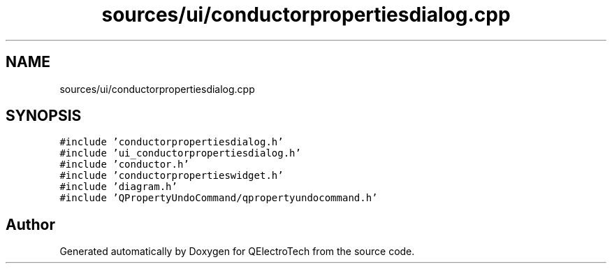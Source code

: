 .TH "sources/ui/conductorpropertiesdialog.cpp" 3 "Thu Aug 27 2020" "Version 0.8-dev" "QElectroTech" \" -*- nroff -*-
.ad l
.nh
.SH NAME
sources/ui/conductorpropertiesdialog.cpp
.SH SYNOPSIS
.br
.PP
\fC#include 'conductorpropertiesdialog\&.h'\fP
.br
\fC#include 'ui_conductorpropertiesdialog\&.h'\fP
.br
\fC#include 'conductor\&.h'\fP
.br
\fC#include 'conductorpropertieswidget\&.h'\fP
.br
\fC#include 'diagram\&.h'\fP
.br
\fC#include 'QPropertyUndoCommand/qpropertyundocommand\&.h'\fP
.br

.SH "Author"
.PP 
Generated automatically by Doxygen for QElectroTech from the source code\&.
